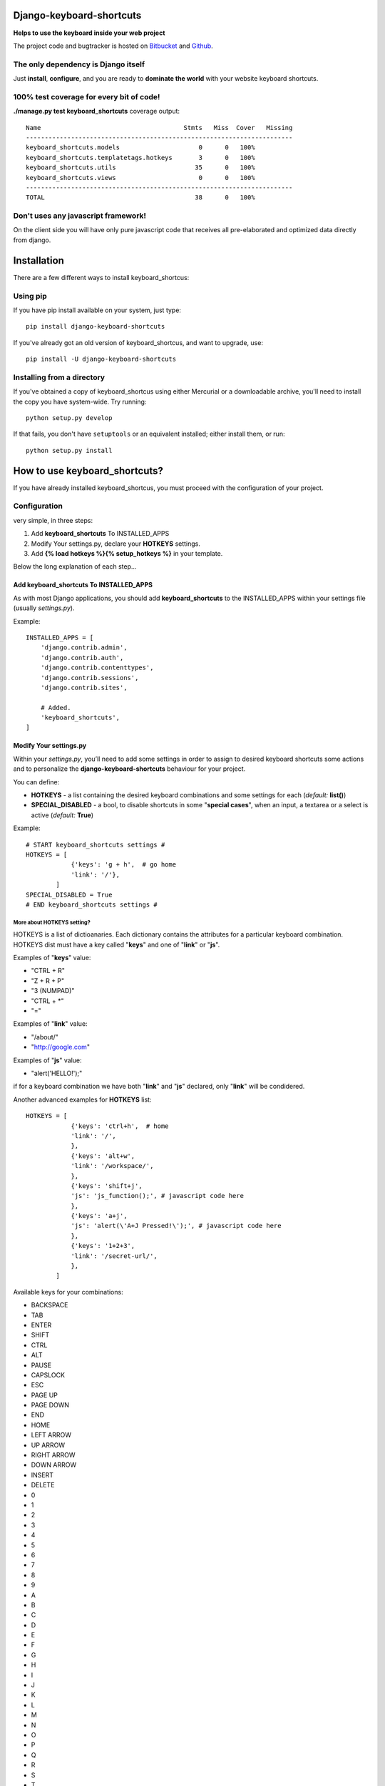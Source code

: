 
=========================
Django-keyboard-shortcuts
=========================

**Helps to use the keyboard inside your web project**

The project code and bugtracker is hosted on
`Bitbucket <https://bitbucket.org/DNX/django-keyboard-shorcuts/>`_ and `Github <https://github.com/DNX/django-keyboard-shorcuts/>`_.

The only dependency is Django itself
------------------------------------
Just **install**, **configure**, and you are ready to **dominate the world** with your website keyboard shortcuts.

100% test coverage for every bit of code!
-----------------------------------------
**./manage.py test keyboard_shortcuts** coverage output::

    Name                                      Stmts   Miss  Cover   Missing
    -----------------------------------------------------------------------
    keyboard_shortcuts.models                     0      0   100%
    keyboard_shortcuts.templatetags.hotkeys       3      0   100%
    keyboard_shortcuts.utils                     35      0   100%
    keyboard_shortcuts.views                      0      0   100%
    -----------------------------------------------------------------------
    TOTAL                                        38      0   100%


Don't uses any javascript framework!
------------------------------------

On the client side you will have only pure javascript code that receives all pre-elaborated and optimized data directly from django.

============
Installation
============

There are a few different ways to install keyboard_shortcus:

Using pip
---------
If you have pip install available on your system, just type::

    pip install django-keyboard-shortcuts

If you've already got an old version of keyboard_shortcus, and want to upgrade, use::

    pip install -U django-keyboard-shortcuts

Installing from a directory
---------------------------
If you've obtained a copy of keyboard_shortcus using either Mercurial or a downloadable
archive, you'll need to install the copy you have system-wide. Try running::

    python setup.py develop

If that fails, you don't have ``setuptools`` or an equivalent installed;
either install them, or run::

    python setup.py install


==============================
How to use keyboard_shortcuts?
==============================

If you have already installed keyboard_shortcus, you must proceed with the
configuration of your project.

Configuration
-------------
very simple, in three steps:

#. Add **keyboard_shortcuts** To INSTALLED_APPS

#. Modify Your settings.py, declare your **HOTKEYS** settings.

#. Add **{% load hotkeys %}{% setup_hotkeys %}** in your template.

Below the long explanation of each step...

Add keyboard_shortcuts To INSTALLED_APPS
^^^^^^^^^^^^^^^^^^^^^^^^^^^^^^^^^^^^^^^^
As with most Django applications, you should add **keyboard_shortcuts** to the INSTALLED_APPS within your settings file (usually *settings.py*).

Example::

    INSTALLED_APPS = [
        'django.contrib.admin',
        'django.contrib.auth',
        'django.contrib.contenttypes',
        'django.contrib.sessions',
        'django.contrib.sites',

        # Added.
        'keyboard_shortcuts',
    ]

Modify Your settings.py
^^^^^^^^^^^^^^^^^^^^^^^

Within your *settings.py*, you’ll need to add some settings in order to assign to desired keyboard shortcuts some actions and to personalize the **django-keyboard-shortcuts** behaviour for your project.

You can define:

- **HOTKEYS** - a list containing the desired keyboard combinations and some settings for each (*default:* **list()**)
- **SPECIAL_DISABLED** - a bool, to disable shortcuts in some "**special cases**", when an input, a textarea or a select is active (*default:* **True**)

Example::

    # START keyboard_shortcuts settings #
    HOTKEYS = [
                {'keys': 'g + h',  # go home
                'link': '/'},
            ]
    SPECIAL_DISABLED = True
    # END keyboard_shortcuts settings #

More about HOTKEYS setting?
"""""""""""""""""""""""""""

HOTKEYS is a list of dictioanaries. Each dictionary contains the attributes for a particular keyboard combination. HOTKEYS dist must have a key called "**keys**" and one of "**link**" or "**js**".

Examples of "**keys**" value:

- "CTRL + R"

- "Z + R + P"

- "3 (NUMPAD)"

- "CTRL + \*"

- "="

Examples of "**link**" value:

- "/about/"

- "http://google.com"

Examples of "**js**" value:

- "alert('HELLO!');"

if for a keyboard combination we have both "**link**" and "**js**" declared, only "**link**" will be condidered.

Another advanced examples for **HOTKEYS** list::

    HOTKEYS = [
                {'keys': 'ctrl+h',  # home
                'link': '/',
                },
                {'keys': 'alt+w',
                'link': '/workspace/',
                },
                {'keys': 'shift+j',
                'js': 'js_function();', # javascript code here
                },
                {'keys': 'a+j',
                'js': 'alert(\'A+J Pressed!\');', # javascript code here
                },
                {'keys': '1+2+3',
                'link': '/secret-url/',
                },
            ]

Available keys for your combinations:

- BACKSPACE
- TAB
- ENTER
- SHIFT
- CTRL
- ALT
- PAUSE
- CAPSLOCK
- ESC
- PAGE UP
- PAGE DOWN
- END
- HOME
- LEFT ARROW
- UP ARROW
- RIGHT ARROW
- DOWN ARROW
- INSERT
- DELETE
- 0
- 1
- 2
- 3
- 4
- 5
- 6
- 7
- 8
- 9
- A
- B
- C
- D
- E
- F
- G
- H
- I
- J
- K
- L
- M
- N
- O
- P
- Q
- R
- S
- T
- U
- V
- W
- X
- Y
- Z
- 0 (NUMPAD)
- 1 (NUMPAD)
- 2 (NUMPAD)
- 3 (NUMPAD)
- 4 (NUMPAD)
- 5 (NUMPAD)
- 6 (NUMPAD)
- 7 (NUMPAD)
- 8 (NUMPAD)
- 9 (NUMPAD)
- \*
- \+
- \-
- .
- /
- F1
- F2
- F3
- F4
- F5
- F6
- F7
- F8
- F9
- F10
- F11
- F12
- NUMLOCK
- SCROLL
- =
- COMMA
- SLASH /
- BACKSLASH \\
- META

Setup Hotkeys In Your Template
^^^^^^^^^^^^^^^^^^^^^^^^^^^^^^

Now all you need to do is to add **{% load hotkeys %}** and **{% setup_hotkeys %}** in yout template, and *django-keyboard-shortcuts* will do the rest for you... add event listeners and attend for any keypress.

The easiest way to do this is to load hotkeys **{% load hotkeys %}** at the **top** of your "base" template and to setup **{% setup_hotkeys %}** the in your **<head>** section.

Example of "base.html" template::

    {% load hotkeys %}
    <html>
        <head>
            <title>My title</title>
            {% setup_hotkeys %}
        </head>
        <body>
            my content...
        </body>
    </html>

==============================
How to test keyboard_shortcus?
==============================

Very simple::

    $ ./manage.py test keyboard_shortcus


==========================
Do you need some examples?
==========================

Further a list of the most useful keyboard shortcuts of our favorite web services.
So, if you need a suggestion about which key combination use on your site,
this is where you find it:

Gmail
-----

    **c** – compose a new mail

    **/** – puts your cursor in the search box

    **k** – move to newer conversation

    **j** – Move to older conversation

    **n** – next message

    **p** – previous message

    **o or Enter** – open a conversation

    **u** – return to conversation list

    **y** – archive a conversation

    **m** – mute (archive and make all future messages from this conversation
    skip the inbox)
    **x** – select conversation

    **s** – star a message or conversation

    **!** – report spam

    **r** – reply to a mail

    **a** – reply to all recepients

    **f** – forward message

    **Esc** – escape from input field

    **ctrl+s** – save draft


key combos
^^^^^^^^^^

    **tab then Enter** – send message

    **y then o** – archive your conversation and move to the next one.

    **g then a** – go to all mail

    **g then s** – go to starred conversations

    **g then c** – go to contacts list.

    **g then d** – go to drafts

    **g then i** – go to inbox

Google Reader
-------------

    **j/k** – selects the next/previous item in the list

    **space/shift-space** – moves the page down/up

    **n/p** – in list view, selects the next item without opening it

    **o** – in list view, expands or collapses the selected item

    **enter** – in list view, expands or collapses the selected item

    **s** – stars the selected item

    **shift-s** – shares the selected item

    **m** – switches the read state of the selected item

    **t** – opens the tagging field for the selected item

    **v** – opens the original source for this article in a new window

    **shift-a** – marks all items in the current view as read

    **1** – displays the subscription as expanded items

    **2** – displays the subscription as a list of headlines

    **r** – refreshes the unread counts in the navigation

    **shift-n/p** – selects the next/previous subscription or folder in the
    navigation

    **shift-x** – expand or collapse a folder selected in the navigation

    **shift-o** – opens the item currently selected in the navigation

    **gh** – goes to the Google Reader homepage

    **ga** – goes to the “All items” view

    **gs** – goes to the “Starred items” view

    **gt** – allows you to navigate to a tag by entering the tag name

    **gu** – allows you to navigate to a subscription by entering the
    subscription name

    **u** – hides and shows the list of subscriptions

    **?** – displays a quick guide to all of Reader’s shortcuts

Wikipedia
---------

    **+** – add a new section (talk pages only)

    **.** – opens your user page if logged in

    **=** – protect/unprotect the current page (sysops only)

    **c** – shows the content page associated with the current article

    **d** – delete/undelete the current page (sysops only)

    **e** – edit this page/show source of current page

    **f** – search Wikipedia

    **h** – current page’s history

    **j** – shows all of the pages that link to the current one

    **k** – shows recent changes in pages linked to the current one

    **l** – opens your watchlist (logged – in users only)

    **m** – move the current page and its talk page (non – move – protected pages only)

    **n** – opens your user’s or IP’s talk page

    **p** – shows a preview of your changes (on edit pages)

    **q** – shows a list of all special pages

    **r** – shows a list of recent changes to the Wikipedia

    **s** – saves the changes that you have made (on edit pages)

    **t** – opens the current article’s talk page

    **u** – allows you to upload images or media files

    **v** – shows what changes you made to the text (on edit pages)

    **w** – adds the current page to your watchlist (logged – in users only)

    **x** – loads a random article

    **y** – opens a list of your user’s or IP’s contributions

    **z** – goes to the Main Page


Yahoo! Mail
-----------

    **m** – check mail

    **Shift+m** – check all mail

    **Ctrl+** – close current tab

    **n** – new message

    **Shift+n** – new message in its own window

    **r** – reply

    **Shift+r** – reply in a new window

    **a** – reply all

    **Shift+a** – reply all in a new window

    **f** – forward message

    **Shift+f** – forward in a new window

    **k** – mark as read

    **Shift+k** – mark as unread

    **l** – flag

    **Shift+l** – clear flag

    **del** – delete item

    **p/Ctrl+p** – print

    **Ctrl+s** – save draft

    **Ctrl+Enter** – send message

    **v** – turn reading pane on/off

    **Ctrl+[** – navigate through tabs

    **Ctrl+]** – navigate through tabs

    **Enter** – open message in its own tab (when message is selected)

    **Enter** – edit contact info (when contact is selected)

    **Ctrl+f** – find a word or phrase in message

    **F11** – expand window to max height

    **Ctrl+.** – next message (in message tab)

    **Ctrl+,** – previous message (in message tab)

    **Ctrl+Alt+Shift+up arrow/down arrow** – next/previous message

    **Ctrl+Shift+End** – skip to oldest unread message

    **d** – move message to folder

    **Esc** – close read** – message tab

    **Ctrl+Shift+End** – start a new chat


=======
Credits
=======

Special thanks to the authors of this resources:

http://www.w3.org/2002/09/tests/keys.html

http://www.quirksmode.org/js/keys.html#t00

http://unixpapa.com/js/key.html

http://www.openjs.com/scripts/events/keyboard_shortcuts/

https://github.com/jeresig/jquery.hotkeys/

http://mashable.com/2007/06/29/keyboard-shortcuts/


=========
Changelog
=========

0.0.7
-----

* added support for "js" action for your shortcuts
* covered with tests the new functionality
* improved documentation

0.0.6
-----

* you can now configure in your settings.py the behaviour in "special cases"
* updated the documentation
* improved tests

0.0.5
-----

* disabled hotkeys in selet and text type inputs

0.0.4
-----

* now you can add multiple key combinations
* improved tests
* updated the documentation

0.0.3
-----

* included "keyboard_shortcuts/templates \*" in MANIFEST.in
* documentation updated
* templatetags and utils are now tested

0.0.2
-----

* added hotkeys templatetag
* added an example project for testing purposes

0.0.1
-----

* initial structure